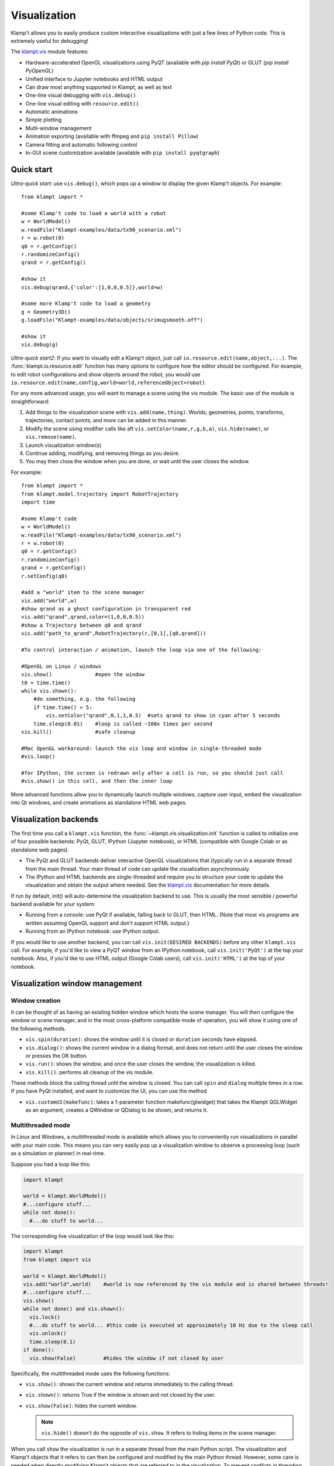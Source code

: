Visualization
=============================

Klamp't allows you to easily produce custom interactive visualizations
with just a few lines of Python code.  This is extremely useful for
debugging!

The `klampt.vis <klampt.vis.html>`__ module features:

- Hardware-accelerated OpenGL visualizations using PyQT (available with
  `pip install PyQt`) or GLUT (`pip install PyOpenGL`)
- Unified interface to Jupyter notebooks and HTML output
- Can draw most anything supported in Klampt, as well as text
- One-line visual debugging with ``vis.debug()``
- One-line visual editing with ``resource.edit()``
- Automatic animations
- Simple plotting
- Multi-window management
- Animation exporting (available with ffmpeg and ``pip install Pillow``)
- Camera fitting and automatic following control
- In-GUI scene customization available (available with ``pip install pyqtgraph``)


Quick start
-------------

*Ultra-quick start*: use ``vis.debug()``, which pops up a window to display
the given Klamp't objects. For example::

    from klampt import *

    #some Klamp't code to load a world with a robot
    w = WorldModel()
    w.readFile("Klampt-examples/data/tx90_scenario.xml")
    r = w.robot(0)
    q0 = r.getConfig()
    r.randomizeConfig()
    qrand = r.getConfig()

    #show it
    vis.debug(qrand,{'color':[1,0,0,0.5]},world=w)

    #some more Klamp't code to load a geometry
    g = Geometry3D()
    g.loadFile("Klampt-examples/data/objects/srimugsmooth.off")

    #show it
    vis.debug(g)

*Ultra-quick start2*: If you want to visually edit a Klamp't object, just call
``io.resource.edit(name,object,...)``. 
The :func:`klampt.io.resource.edit` function has many options to configure how the editor
should be configured.  For example, to edit robot configurations and show objects around the
robot, you would use ``io.resource.edit(name,config,world=world,referenceObject=robot)``.

For any more advanced usage, you will want to manage a scene using the vis module. 
The basic use of the module is straightforward:

1. Add things to the visualization scene with ``vis.add(name,thing)``.  Worlds,
   geometries, points, transforms, trajectories, contact points, and more can
   be added in this manner.
2. Modify the scene using modifier calls like aft
   ``vis.setColor(name,r,g,b,a)``, ``vis.hide(name)``, or ``vis.remove(name)``.
3. Launch visualization window(s)
4. Continue adding, modifying, and removing things as you desire.
5. You may then close the window when you are done, or wait until the user 
   closes the window.

For example::

    from klampt import *
    from klampt.model.trajectory import RobotTrajectory
    import time

    #some Klamp't code
    w = WorldModel()
    w.readFile("Klampt-examples/data/tx90_scenario.xml")
    r = w.robot(0)
    q0 = r.getConfig()
    r.randomizeConfig()
    qrand = r.getConfig()
    r.setConfig(q0)

    #add a "world" item to the scene manager
    vis.add("world",w)
    #show qrand as a ghost configuration in transparent red
    vis.add("qrand",qrand,color=(1,0,0,0.5))
    #show a Trajectory between q0 and qrand
    vis.add("path_to_qrand",RobotTrajectory(r,[0,1],[q0,qrand]))

    #To control interaction / animation, launch the loop via one of the following:

    #OpenGL on Linux / windows
    vis.show()              #open the window
    t0 = time.time()
    while vis.shown():
        #do something, e.g. the following
        if time.time() > 5:
            vis.setColor("qrand",0,1,1,0.5)  #sets qrand to show in cyan after 5 seconds
        time.sleep(0.01)    #loop is called ~100x times per second
    vis.kill()              #safe cleanup

    #Mac OpenGL workaround: launch the vis loop and window in single-threaded mode
    #vis.loop()

    #for IPython, the screen is redrawn only after a cell is run, so you should just call
    #vis.show() in this cell, and then the inner loop 


More advanced functions allow you to dynamically launch multiple windows,
capture user input, embed the visualization into Qt windows, and create
animations as standalone HTML web pages.


Visualization backends
-----------------------

The first time you call a ``klampt.vis`` function, the :func:`~klampt.vis.visualization.init`
function is called to initialize one of four possible backends: PyQt, GLUT,
IPython (Jupyter notebook), or HTML (compatible with Google Colab or as
standalone web pages). 

- The PyQt and GLUT backends deliver interactive OpenGL visualizations that
  (typically run in a separate thread from the main thread.  Your main thread
  of code can update the visualization asynchronously. 
- The IPython and HTML backends are single-threaded and require you to
  structure your code to update the visualization and obtain the output where
  needed.  See the `klampt.vis <klampt.vis.html#ipython-jupyter-notebook>`__
  documentation for more details.

If run by default, init() will auto-determine the visualization backend to use.
This is usually the most sensible / powerful backend available for your system:

- Running from a console: use PyQt if available, falling back to GLUT, then
  HTML.  (Note that most vis programs are written assuming OpenGL support and
  don't support HTML output.)
- Running from an IPython notebook: use IPython output.

If you would like to use another backend, you can call 
``vis.init(DESIRED BACKENDS)`` before any other ``klampt.vis`` call.
For example, if you'd like to view a PyQT window from an IPython notebook, call
``vis.init('PyQt')`` at the top your notebook.  Also, if you'd like to use HTML
output (Google Colab users), call ``vis.init('HTML')`` at the top of your
notebook.


Visualization window management
--------------------------------

Window creation
~~~~~~~~~~~~~~~~~~~~~~~~~~~~~

it can be thought of as
having an existing hidden window which hosts the scene manager. You will
then configure the window or scene manager, and in the most cross-platform
compatible mode of operation, you will show it using one
of the following methods.

-  ``vis.spin(duration)``: shows the window until it is closed or
   ``duration`` seconds have elapsed.
-  ``vis.dialog()``: shows the current window in a dialog format, and does
   not return until the user closes the window or presses the OK button.
-  ``vis.run()``: shows the window, and once the user closes the window,
   the visualization is killed.
-  ``vis.kill()``: performs all cleanup of the vis module.

These methods block the calling thread until the window is closed.
You can call ``spin`` and ``dialog`` multiple times in a row.  If you have PyQt
installed, and want to customize the UI, you can use the method

-  ``vis.customUI(makefunc)``: takes a 1-parameter function
   makefunc(glwidget) that takes the Klampt QGLWidget as an argument,
   creates a QWindow or QDialog to be shown, and returns it.

Multithreaded mode
~~~~~~~~~~~~~~~~~~~

In Linux and Windows, a *multithreaded mode* is available which allows you
to conveniently run visualizations in parallel with your main code.  This
means you can very easily pop up a visualization window to observe a
processing loop (such as a simulation or planner) in real-time.

Suppose you had a loop like this:

.. code:: python

    import klampt
    
    world = klampt.WorldModel()
    #...configure stuff...
    while not done():
      #...do stuff to world... 

The corresponding live visualization of the loop would look like this:

.. code:: python

    import klampt
    from klampt import vis

    world = klampt.WorldModel()
    vis.add("world",world)    #world is now referenced by the vis module and is shared between threads!
    #...configure stuff...
    vis.show()
    while not done() and vis.shown():
      vis.lock()
      #...do stuff to world... #this code is executed at approximately 10 Hz due to the sleep call
      vis.unlock()
      time.sleep(0.1)
    if done():
      vis.show(False)         #hides the window if not closed by user

Specifically, the multithreaded mode uses the following functions:

-  ``vis.show()``: shows the current window and returns immediately to
   the calling thread.
-  ``vis.shown()``: returns True if the window is shown and not closed
   by the user.
-  ``vis.show(False)``: hides the current window.

   .. note::

      ``vis.hide()`` doesn't do the opposite of ``vis.show``.  It refers to
      hiding items in the scene manager.

When you call ``show`` the visualization is run in a separate thread from
the main Python script. The visualization and Klamp't objects that it refers to can then be
configured and modified by the main Python thread. However, some care is
needed when directly modifying Klamp't objects that are referred to in
the visualization. To prevent conflicts in threading which may cause the
program to crash, all references to shared objects in the main thread
should be placed between ``vis.lock()`` and ``vis.unlock()`` calls, as shown
in the above code.

Multithreaded mode workaround on Mac
~~~~~~~~~~~~~~~~~~~~~~~~~~~~~~~~~~~~~~

For Mac users, multithreaded mode is not available.  You can mimic a
multithreaded loop using the ``vis.loop()`` function, which takes several
callback functions to be run inside the visualization loop.  This version
is written as follows:

.. code:: python

    world = klampt.WorldModel()
    #...configure stuff...

    vis.add("world",world)

    def setup():
      vis.show()

    def callback():
      #...do stuff to world... #this code is executed at approximately 10 Hz due to the sleep call
      time.sleep(0.1)
      if done():
        vis.show(False)         #hides the window if not closed by user

    def cleanup():
      #can perform optional cleanup code here
      pass

    vis.loop(setup=setup,callback=callback,cleanup=cleanup)

Note that the ``loop`` function can also be run on Linux and Windows, so
if you are writing cross-platform code, the main rule to remember is not to use
``vis.show()`` outside of a loop setup callback.


The plugin stack
~~~~~~~~~~~~~~~~~

The vis module lets you *override* or *stack* plugins together,
even with the existing scene graph manager. In fact, the scene graph
manager is itself a plugin. 

Each window has a *plugin stack* with at least one plugin.
The stack can be modified using the following functions:

-  ``vis.setPlugin`` overrides the plugin stack used by the current
   window.
-  ``vis.pushPlugin`` and ``vis.popPlugin`` modify the plugin stack used
   by the current window.


Split screen and multiple windows
~~~~~~~~~~~~~~~~~~~~~~~~~~~~~~~~~

To do split screen, call ``vis.addPlugin(plugin)`` with the root plugin
for the new viewport.

The vis module can handle multiple windows. The vis module stores an
*active window*, which is the window to which subsequent vis calls will
be passed. (not the window currently selected by the user). The relevant
functions are:

-  ``vis.createWindow()``: creates and returns the identifier for a new
   window. If this is the first createWindow call, no new window is
   created, and instead the ID of the hidden window is returned.
-  ``vis.setWindow(id)``: changes the active window.
-  ``vis.getWindow()``: returns the active window.




klampt.vis Scene Manager
-------------------------

Using the scene manager, the main thread can easily add and remove items
to be drawn. Simple functions are available to build multi-viewport
GUIs, to customize appearances, control animations, and other
visualization functions. For more information see the documentation of
`klampt.vis <klampt.vis.html>`__,
and the example code in
`Klampt-examples/Python3/demos/vistemplate.py <https://github.com/krishauser/Klampt-examples/blob/0.8.3/Python3/demos/vis_template.py>`__.

-  ``vis.add(name,item)``: adds a named item to the scene manager.
-  ``vis.clear()``: clears all items.
-  ``vis.remove(name)``: removes an existing item.
-  ``vis.hide(name,hidden=True)``: hides/unhides an existing item.

   .. note::
      ``vis.show()`` doesn't do the opposite of ``vis.hide()``.  To
      un-hide an item, call ``vis.hide(False)``.

-  ``vis.edit(name,doedit=True)``: turns on/off visual editing, if the
   item allows it.

Here are the accepted types in the scene manager.

+-----------------------------+------------------------------------------+------------------------------------------+
|    Type                     | Notes                                    | Attributes                               |
+=============================+==========================================+==========================================+
| ``str``                     | Draws a label                            | ``position``\*                           |
+-----------------------------+------------------------------------------+------------------------------------------+
| ``WorldModel``              |                                          |                                          |
+-----------------------------+------------------------------------------+------------------------------------------+
| ``RobotModel``              |                                          |                                          |
+-----------------------------+------------------------------------------+------------------------------------------+
| ``RigidObjectModel``        |                                          |                                          |
+-----------------------------+------------------------------------------+------------------------------------------+
| ``TerrainModel``            |                                          |                                          |
+-----------------------------+------------------------------------------+------------------------------------------+
| ``Geometry3D``              |                                          |                                          |
+-----------------------------+------------------------------------------+------------------------------------------+
| ``PointCloud``              |                                          | ``size`` (1)                             |
+-----------------------------+------------------------------------------+------------------------------------------+
| ``Vector3``                 |                                          | ``size`` (5)                             |
+-----------------------------+------------------------------------------+------------------------------------------+
| ``RigidTransform``          |                                          | ``fancy`` (False), ``length`` (0.1),     |
|                             |                                          | ``width`` (0.01)                         |
+-----------------------------+------------------------------------------+------------------------------------------+
| ``Config``                  | Shows a ghost of the robot               | ``robot`` (0)                            |
+-----------------------------+------------------------------------------+------------------------------------------+
| ``Configs``                 | If contains 2D or 3D points, draws a     | ``robot`` (0), ``maxConfigs`` (20)       |
|                             | polyline (& uses Trajectory attributes)  |                                          |
+-----------------------------+------------------------------------------+------------------------------------------+
| ``Trajectory``              | Draws 2D, 3D, SE(3), or end-effector     | ``robot`` (0), ``width`` (3),            |
|                             | paths                                    | ``pointSize`` (None), ``pointColor``     |
|                             |                                          | (None), ``endeffectors`` (all terminal   |
|                             |                                          | links)                                   |
+-----------------------------+------------------------------------------+------------------------------------------+
| ``IKGoal``                  |                                          | ``length`` (0.1), ``width`` (0.01)       |
+-----------------------------+------------------------------------------+------------------------------------------+
| ``coordinates.Point``       |                                          | ``size`` (5)                             |
+-----------------------------+------------------------------------------+------------------------------------------+
| ``coordinates.Direction``   |                                          | ``length`` (0.15)                        |
+-----------------------------+------------------------------------------+------------------------------------------+
| ``coordinates.Frame``       |                                          | ``length`` (0.1), ``width`` (0.01)       |
+-----------------------------+------------------------------------------+------------------------------------------+
| ``coordinates.Transform``   | Draws a curve between frames             |                                          |
+-----------------------------+------------------------------------------+------------------------------------------+
| ``ContactPoint``            |                                          | ``size`` (5), ``length`` (0.1)           |
+-----------------------------+------------------------------------------+------------------------------------------+

\* denotes a mandatory attribute.  Values in parentheses are defaults.

Note: ``color``, ``label``, and ``hide_label`` are always accepted attributes.


Item path conventions and references
~~~~~~~~~~~~~~~~~~~~~~~~~~~~~~~~~~~~~

-  The world, if one exists, should be given the name ``'world'``.
-  Configurations and paths are drawn with reference to the first robot
   in the world.
-  The Simulator, if one exists, should be given the name ``'sim'``.
   Then, the vis module will save movies along simulation time instead
   of real (wall-clock) time.

For composite items like WorldModels, sub-items can be referred to by
passing a tuple or list of strings as the ``name`` argument to any of
these functions. For example, ``("world",robotname,linkname)`` refers
to a given link of a given robot inside the "world" item. 

For example, if you've added a RobotWorld under the name ``'world'`` containing a
robot called ``'myRobot'``, then ``setColor(('world','myRobot'),0,1,0)`` will
turn the robot green. If ``'link5'`` is the robot's 5th link, then
``setColor(('world','myRobot','link5'),0,0,1)`` will turn the 5th
link blue.

To retrieve the path to a sub-item, ``vis.getItemName(object)`` can be used. [new in 0.8.3]

Customizing item appearance
~~~~~~~~~~~~~~~~~~~~~~~~~~~

TODO: describe these functions

Animations
~~~~~~~~~~

The scene manager accepts animations for certain types of items.
Animations are currently supported for points, so3 elements, se3
elements, rigid objects, and robots.

-  ``vis.animate(name,animation,speed=1.0,endBehavior='loop')``: Sends
   an animation to the
   object. May be a Trajectory or a list of configurations.

   -  ``speed``: a modulator on the animation speed. If the animation is
      a list of
      milestones, it is by default run at 1 milestone per second.
   -  ``endBehavior``: either 'loop' (animation repeats forever) or
      'halt' (plays once).

-  ``vis.pauseAnimation(paused=True)``: Turns on/off animation globally.
-  ``vis.stepAnimation(amount)``: Moves forward the animation time by
   the given amount, in seconds.
-  ``vis.animationTime(newtime=None)``: Gets/sets the current animation
   time

   -  If newtime == None (default), this gets the animation time.
   -  If newtime != None, this sets a new animation time.


Scene and camera control
~~~~~~~~~~~~~~~~~~~~~~~~

The background color can be changed with ``vis.setBackgroundColor``. In OpenGL modes, a
background image can be set using ``klampt.vis.scene().setBackgroundImage``

If PyQTGraph is installed (``pip install pyqtgraph``), the menu has an "Edit appearance..." item that launches
a GUI to edit colors and properties of the scene.

Overall scene appearance can be saved/loaded using ``vis.saveJsonConfig`` and ``vis.loadJsonConfig``.

The camera can be modified in several ways. 

- :func:`~klampt.vis.visualization.getViewport` returns a :class:`~klampt.vis.glviewport.GLViewport` instance (in OpenGL)
  or a JSON structure (In IPython / HTML) that can be modified.  Then, :func:`~klampt.vis.visualization.setViewport` can
  be called to change the viewport.
- You can save and load the viewport from files.  In PyQt, there are menu items for doing this, but in
  other backends, this must be done using ``vis.getViewport().save_file(fn)`` (These are the same format
  as the camera files used in the RobotTest, SimTest, and RobotPose apps.)
- To auto-fit a scene, use :func:`~klampt.vis.visualization.autoFitCamera`.
- To follow an object, use :func:`~klampt.vis.visualization.followCamera`.


User interaction and customization
-----------------------------------

There are several ways to provide user interaction in the visualizer:

- Items in the visualization world can be edited using ``vis.edit(itemname)``. 
  To retrieve the object's configuration after or during editing, use ``vis.getItemConfig(itemname)``.

  In OpenGL, the editing happens via mouse interaction. 

  In Jupyter, a widget will be displayed in the output of
  the cell in which ``vis.edit`` was called.  (To customize Jupyter widgets further, you can create
  them `manually <klampt.vis.ipython.html>`__.)

- (OpenGL) Keyboard-triggered actions can be added with ``vis.addAction``. The calling
  pattern is::

      vis.addAction(lambda: [DO SOMETHING HERE], "My action",'k')

  which will trigger the lambda function when 'k' is pressed or "My action" is selected from the
  menu bar.  You can also use the prefix ``'Ctrl+'`` or ``'Shift+'`` to require modifiers to be held,
  e.g. ``Ctrl+k``.
  More information is available in the :func:`~klampt.vis.visualization.addAction` documentation.
- (OpenGL) Add custom :class:`~klampt.vis.glinterface.GLPluginInterface` plugins to the visualization.
  See the section below for more details.
- (PyQt) Embed the visualizer into a Qt window, and add buttons, etc.  To use this, you will need to
  define a hook that will capture the OpenGL window and add it into your main window, such as the
  following code::

      from klampt import *
      from PyQt5.QtCore import *
      from PyQt5.QtGui import *
      from PyQt5.QtWidgets import *

      #TODO: set up world

      def make_gui(glwidget):
          #place your Qt code here and place the glwidget where it needs to be
          w = QMainWindow()
          glwidget.setMaximumSize(4000,4000)
          glwidget.setSizePolicy(QSizePolicy(QSizePolicy.Maximum,QSizePolicy.Maximum))
          area = QWidget(w)
          layout = QVBoxLayout()
          layout.addWidget(glwidget)
          layout.addWidget(QPushButton("Click me"))
          area.setLayout(layout)
          w.setCentralWidget(area)
          return w

      vis.customUI(make_gui)
      vis.add("world",world)
      vis.show()
      vis.spin(float('inf'))

Note that the HTML backend doesn't support any user interaction.


Making your own plugins
-----------------------

The :class:`~klampt.vis.glinterface.GLPluginInterface` class allows plugins functions to draw,
process mouse and keyboard input, etc. Users are also welcome to use
Klamp't object OpenGL calls in their own frameworks. For more
information, see the :class:`~klampt.vis.glinterface.GLPluginInterface` documentation 
and the simple example file
``Klampt-examples/Python3/demos/gl_vis.py``.

For each GUI event (``display``, ``mousefunc``, etc), the event cascades through
the plugin stack until one plugin's handler catches it by returning
True. Note: when implementing a plugin, you should not call any handler
functions yourself. Instead, the GUI will call these in response to OS
events. As a result, ``GLPluginInterface`` handlers are run inside the
visualization thread, and will not need to call the ``vis.lock()`` and
``vis.unlock()`` functions to modify Klamp't objects.

**Handlers:**

-  ``plugin.initialize()``: called once when OpenGL has been initialized
-  ``plugin.displayfunc()``: called each refresh cycle. No OpenGL calls
   have been set up here.
-  ``plugin.display()``: called each refresh cycle, with the background
   cleared and the current 3D perspective camera viewport set.
-  ``plugin.display_screen()``: called each refresh cycle, with the
   OpenGL viewport aligned to the window in orthographic projection.
   Used to draw text.
-  ``plugin.reshapefunc(w,h)``: called when the user or OS resizes the
   window.
-  ``plugin.keyboardfunc(c,x,y)``: called when the user types character
   c with the mouse at (x,y).
-  ``plugin.keyboardupfunc(c,x,y)``: called when the keyboard character
   c is released with the mouse at (x,y).
-  ``plugin.mousefunc(button,state,x,y)``: called when the mouse is
   clicked or released, with a given button, state, and position (x,y)
-  ``plugin.motionfunc(x,y,dx,dy)``: called when the mouse is moved to
   (x,y) with delta (dx,dy) from its previous position.
-  ``plugin.idle()``: called when the GUI is not working.
-  ``plugin.eventfunc(type,args="")``: Generic hook for other events,
   e.g., button presses, from the GUI.  Currently not used.
-  ``plugin.closefunc()``: called before the viewport is closed.

**Configuration functions** (these may be called during plugin setup,
especially during initialize())

-  ``plugin.add_action(callback,short_name,key,description=None)``:
   Defines a new generic GUI action. The action will be available in a
   menu in Qt or as keyboard commands in GLUT.
-  ``plugin.reshape(w,h)``: Asks to resize the viewport.
-  ``plugin.idlesleep(seconds)``: Asks to sleep the idle function.
   Usually called in idle to approximate a fixed-time loop."""
-  ``plugin.modifiers()``: Retrieves a list of currently pressed
   keyboard modifiers, i.e., combinations of 'ctrl', 'shift', 'alt'.
-  ``plugin.refresh()``: Asks the GUI for a redraw. If you are animating
   something, this must be called in ``idle()``.
-  ``plugin.draw_text(point,text,size=12,color=None)``: Draws text of
   the given size and color at the point (x,y) or (x,y,z).
-  ``plugin.click_ray(x,y)``: Returns the world-space ray
   (source,direction) associated with the camera click at x,y.
-  ``plugin.viewport()``: Retrieves the Viewport instance associated
   with the window.

Drawing your own world
~~~~~~~~~~~~~~~~~~~~~~~

You can completely override the standard vis scene manager using your own plugin,
but you will be responsible for all UI and OpenGL drawing functions.
Klampt provides convenience plugin base classes that show worlds and simulations in
the :mod:`klampt.vis.glrobotprogram` module. 

The following code shows how to subclass the :class:`~klampt.vis.glrobotprogram.GLWorldPlugin`
class, as well as the *mousefunc* and *motionfunc* callbacks to capture objects clicked on
by the mouse.

.. code:: python

    import klampt
    from klampt import vis
    from klampt.vis.glrobotprogram import GLWorldPlugin

    class MyPlugin(GLWorldPlugin):
      def __init__(self,world):
        GLWorldPlugin.__init__(self,world)

      def mousefunc(self,button,state,x,y):
        #Put your mouse handler here
        #the current example prints out the list of objects clicked whenever
        #you right click
        print("mouse",button,state,x,y)
        if button==2:
          if state==0:
            print([o.getName() for o in self.click_world(x,y)])
            return
        GLWorldPlugin.mousefunc(self,button,state,x,y)

      def motionfunc(self,x,y,dx,dy):
        return GLWorldPlugin.motionfunc(self,x,y,dx,dy)
    
    world = klampt.WorldModel()
    if not world.readFile("Klampt-examples/data/athlete_plane.xml"):
      raise RuntimeError("Couldn't load world")
    vis.run(MyPlugin(world))


Compatibility
~~~~~~~~~~~~~

**OpenGL mode**

* Drawable: All of the items listed above, plus SimRobotSensor, SubRobotModel, and Appearance.
* Editable: RobotModel, RigidObjectModel, Vector3, RigidTransform, Config, coordinates.Point, coordinates.Frame, coordinates.Transform
* Quirks:
    * All items by default except for WorldModel, RobotModel, RigidObjectModel, and TerrainModel have their labels drawn.
    * "size" attribute of points is in pixels.
    * No shadow mapping.

**IPython mode**

* Drawable: all of the items listed above.
* Editable: RobotModel, RigidObjectModel, Vector3, RigidTransform, Config, coordinates.Point, coordinates.Frame, coordinates.Transform
* Quirks:
    * Hiding windows and re-showing windows is disabled.
    * ``vis.update()`` must be called to receive changes in world object configurations.
    * Does not support plugins.
    * Scene viewports are in a JSON structure format that is incompatible with OpenGL viewports. This will be changed in a future release.
    * Entities in the scene need to have unique identifiers, or else they will not be drawn.
    * Label drawing is disabled. 
    * Texture mapping doesn't work.
    * "size" attribute of points is in absolute units. 
    * RigidTransform doesn't support "fancy" mode.
    * Configs doesn't support "maxConfigs". 
    * RobotTrajectory does not show end effector trajectories.
    * Curves aren't drawn between coordinate frames and their parents.
    * setItemConfig doesn't update the visualization except for WorldModel items.  Workaround: either re-add the item, or use ``vis.nativeWindow().setTransform()``.

**HTML mode**

* Drawable: all of the items listed above.
* Editable: no user interaction is possible.
* Quirks: all the quirks from IPython mode, plus the caveats listed in the `klampt.vis documentation <klampt.vis.html#html>`__ .

The most compatible way to launch visualizations is to either use ``vis.run()``,
``vis.debug()``, or ``vis.loop()``.
